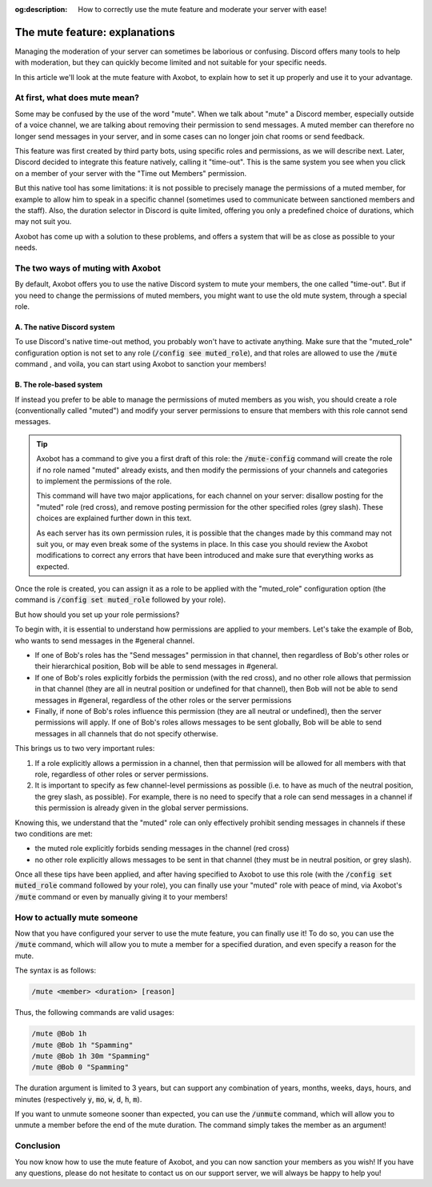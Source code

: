 :og:description: How to correctly use the mute feature and moderate your server with ease!

==============================
The mute feature: explanations
==============================

Managing the moderation of your server can sometimes be laborious or confusing. Discord offers many tools to help with moderation, but they can quickly become limited and not suitable for your specific needs.

In this article we'll look at the mute feature with Axobot, to explain how to set it up properly and use it to your advantage.


At first, what does mute mean?
==============================

Some may be confused by the use of the word "mute". When we talk about "mute" a Discord member, especially outside of a voice channel, we are talking about removing their permission to send messages. A muted member can therefore no longer send messages in your server, and in some cases can no longer join chat rooms or send feedback.

This feature was first created by third party bots, using specific roles and permissions, as we will describe next. Later, Discord decided to integrate this feature natively, calling it "time-out". This is the same system you see when you click on a member of your server with the "Time out Members" permission.

But this native tool has some limitations: it is not possible to precisely manage the permissions of a muted member, for example to allow him to speak in a specific channel (sometimes used to communicate between sanctioned members and the staff). Also, the duration selector in Discord is quite limited, offering you only a predefined choice of durations, which may not suit you.

Axobot has come up with a solution to these problems, and offers a system that will be as close as possible to your needs.


The two ways of muting with Axobot
===================================

By default, Axobot offers you to use the native Discord system to mute your members, the one called "time-out". But if you need to change the permissions of muted members, you might want to use the old mute system, through a special role.

A. The native Discord system
----------------------------

To use Discord's native time-out method, you probably won't have to activate anything. Make sure that the "muted_role" configuration option is not set to any role (:code:`/config see muted_role`), and that roles are allowed to use the :code:`/mute` command , and voila, you can start using Axobot to sanction your members!

B. The role-based system
-------------------------

If instead you prefer to be able to manage the permissions of muted members as you wish, you should create a role (conventionally called "muted") and modify your server permissions to ensure that members with this role cannot send messages.

.. tip::

    Axobot has a command to give you a first draft of this role: the :code:`/mute-config` command will create the role if no role named "muted" already exists, and then modify the permissions of your channels and categories to implement the permissions of the role.  

    This command will have two major applications, for each channel on your server: disallow posting for the "muted" role (red cross), and remove posting permission for the other specified roles (grey slash). These choices are explained further down in this text.

    As each server has its own permission rules, it is possible that the changes made by this command may not suit you, or may even break some of the systems in place. In this case you should review the Axobot modifications to correct any errors that have been introduced and make sure that everything works as expected.


Once the role is created, you can assign it as a role to be applied with the "muted_role" configuration option (the command is :code:`/config set muted_role` followed by your role).


But how should you set up your role permissions?


To begin with, it is essential to understand how permissions are applied to your members. Let's take the example of Bob, who wants to send messages in the #general channel.

- If one of Bob's roles has the "Send messages" permission in that channel, then regardless of Bob's other roles or their hierarchical position, Bob will be able to send messages in #general.
- If one of Bob's roles explicitly forbids the permission (with the red cross), and no other role allows that permission in that channel (they are all in neutral position or undefined for that channel), then Bob will not be able to send messages in #general, regardless of the other roles or the server permissions
- Finally, if none of Bob's roles influence this permission (they are all neutral or undefined), then the server permissions will apply. If one of Bob's roles allows messages to be sent globally, Bob will be able to send messages in all channels that do not specify otherwise.


This brings us to two very important rules:

1. If a role explicitly allows a permission in a channel, then that permission will be allowed for all members with that role, regardless of other roles or server permissions.
2. It is important to specify as few channel-level permissions as possible (i.e. to have as much of the neutral position, the grey slash, as possible). For example, there is no need to specify that a role can send messages in a channel if this permission is already given in the global server permissions.


Knowing this, we understand that the "muted" role can only effectively prohibit sending messages in channels if these two conditions are met:

- the muted role explicitly forbids sending messages in the channel (red cross)
- no other role explicitly allows messages to be sent in that channel (they must be in neutral position, or grey slash).

Once all these tips have been applied, and after having specified to Axobot to use this role (with the :code:`/config set muted_role` command followed by your role), you can finally use your "muted" role with peace of mind, via Axobot's :code:`/mute` command or even by manually giving it to your members!



How to actually mute someone
============================

Now that you have configured your server to use the mute feature, you can finally use it! To do so, you can use the :code:`/mute` command, which will allow you to mute a member for a specified duration, and even specify a reason for the mute.

The syntax is as follows:

.. code-block:: ini

    /mute <member> <duration> [reason]

Thus, the following commands are valid usages:

.. code-block:: ini

    /mute @Bob 1h
    /mute @Bob 1h "Spamming"
    /mute @Bob 1h 30m "Spamming"
    /mute @Bob 0 "Spamming"

The duration argument is limited to 3 years, but can support any combination of years, months, weeks, days, hours, and minutes (respectively :code:`y`, :code:`mo`, :code:`w`, :code:`d`, :code:`h`, :code:`m`).

If you want to unmute someone sooner than expected, you can use the :code:`/unmute` command, which will allow you to unmute a member before the end of the mute duration. The command simply takes the member as an argument!



Conclusion
==========

You now know how to use the mute feature of Axobot, and you can now sanction your members as you wish! If you have any questions, please do not hesitate to contact us on our support server, we will always be happy to help you!
